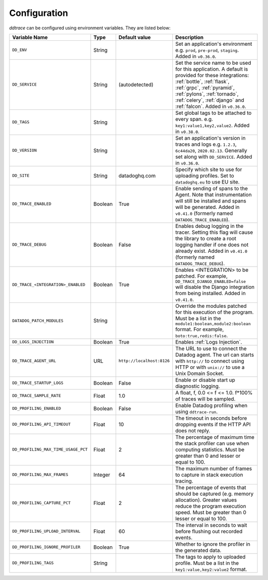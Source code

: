 .. _Configuration:

===============
 Configuration
===============

`ddtrace` can be configured using environment variables. They are listed
below:

.. list-table::
   :widths: 3 1 1 4
   :header-rows: 1

   * - Variable Name
     - Type
     - Default value
     - Description
   * - ``DD_ENV``
     - String
     -
     - Set an application's environment e.g. ``prod``, ``pre-prod``, ``staging``. Added in ``v0.36.0``.
   * - ``DD_SERVICE``
     - String
     - (autodetected)
     - Set the service name to be used for this application. A default is
       provided for these integrations: :ref:`bottle`, :ref:`flask`, :ref:`grpc`,
       :ref:`pyramid`, :ref:`pylons`, :ref:`tornado`, :ref:`celery`, :ref:`django` and
       :ref:`falcon`. Added in ``v0.36.0``.
   * - ``DD_TAGS``
     - String
     -
     - Set global tags to be attached to every span. e.g. ``key1:value1,key2,value2``. Added in ``v0.38.0``.
   * - ``DD_VERSION``
     - String
     -
     - Set an application's version in traces and logs e.g. ``1.2.3``,
       ``6c44da20``, ``2020.02.13``. Generally set along with ``DD_SERVICE``. Added in ``v0.36.0``.
   * - ``DD_SITE``
     - String
     - datadoghq.com
     - Specify which site to use for uploading profiles. Set to
       ``datadoghq.eu`` to use EU site.
   * - ``DD_TRACE_ENABLED``
     - Boolean
     - True
     - Enable sending of spans to the Agent. Note that instrumentation will still be installed and spans will be
       generated. Added in ``v0.41.0`` (formerly named ``DATADOG_TRACE_ENABLED``).
   * - ``DD_TRACE_DEBUG``
     - Boolean
     - False
     - Enables debug logging in the tracer. Setting this flag will cause the library to create a root logging handler if
       one does not already exist. Added in ``v0.41.0`` (formerly named ``DATADOG_TRACE_DEBUG``).
   * - ``DD_TRACE_<INTEGRATION>_ENABLED``
     - Boolean
     - True
     - Enables <INTEGRATION> to be patched. For example, ``DD_TRACE_DJANGO_ENABLED=false`` will disable the Django
       integration from being installed. Added in ``v0.41.0``.
   * - ``DATADOG_PATCH_MODULES``
     - String
     -
     - Override the modules patched for this execution of the program. Must be
       a list in the ``module1:boolean,module2:boolean`` format. For example,
       ``boto:true,redis:false``.
   * - ``DD_LOGS_INJECTION``
     - Boolean
     - True
     - Enables :ref:`Logs Injection`.
   * - ``DD_TRACE_AGENT_URL``
     - URL
     - ``http://localhost:8126``
     - The URL to use to connect the Datadog agent. The url can starts with
       ``http://`` to connect using HTTP or with ``unix://`` to use a Unix
       Domain Socket.
   * - ``DD_TRACE_STARTUP_LOGS``
     - Boolean
     - False
     - Enable or disable start up diagnostic logging.
   * - ``DD_TRACE_SAMPLE_RATE``
     - Float
     - 1.0
     - A float, f, 0.0 <= f <= 1.0. f*100% of traces will be sampled.
   * - ``DD_PROFILING_ENABLED``
     - Boolean
     - False
     - Enable Datadog profiling when using ``ddtrace-run``.
   * - ``DD_PROFILING_API_TIMEOUT``
     - Float
     - 10
     - The timeout in seconds before dropping events if the HTTP API does not
       reply.
   * - ``DD_PROFILING_MAX_TIME_USAGE_PCT``
     - Float
     - 2
     - The percentage of maximum time the stack profiler can use when computing
       statistics. Must be greater than 0 and lesser or equal to 100.
   * - ``DD_PROFILING_MAX_FRAMES``
     - Integer
     - 64
     - The maximum number of frames to capture in stack execution tracing.
   * - ``DD_PROFILING_CAPTURE_PCT``
     - Float
     - 2
     - The percentage of events that should be captured (e.g. memory
       allocation). Greater values reduce the program execution speed. Must be
       greater than 0 lesser or equal to 100.
   * - ``DD_PROFILING_UPLOAD_INTERVAL``
     - Float
     - 60
     - The interval in seconds to wait before flushing out recorded events.
   * - ``DD_PROFILING_IGNORE_PROFILER``
     - Boolean
     - True
     - Whether to ignore the profiler in the generated data.
   * - ``DD_PROFILING_TAGS``
     - String
     -
     - The tags to apply to uploaded profile. Must be a list in the
       ``key1:value,key2:value2`` format.
